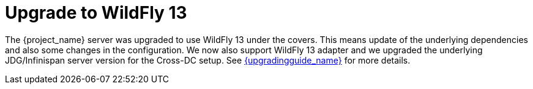 = Upgrade to WildFly 13

The {project_name} server was upgraded to use WildFly 13 under the covers. This means update of the underlying dependencies and also
some changes in the configuration. We now also support WildFly 13 adapter and we upgraded the underlying JDG/Infinispan server version for
the Cross-DC setup. See link:{upgradingguide_link}[{upgradingguide_name}] for more details.
